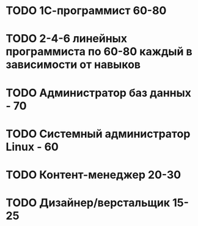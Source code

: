 

* TODO 1С-программист 60-80
* TODO 2-4-6 линейных программиста по 60-80 каждый в зависимости от навыков
* TODO Администратор баз данных - 70
* TODO Системный администратор Linux - 60
* TODO Контент-менеджер 20-30
* TODO Дизайнер/верстальщик 15-25
